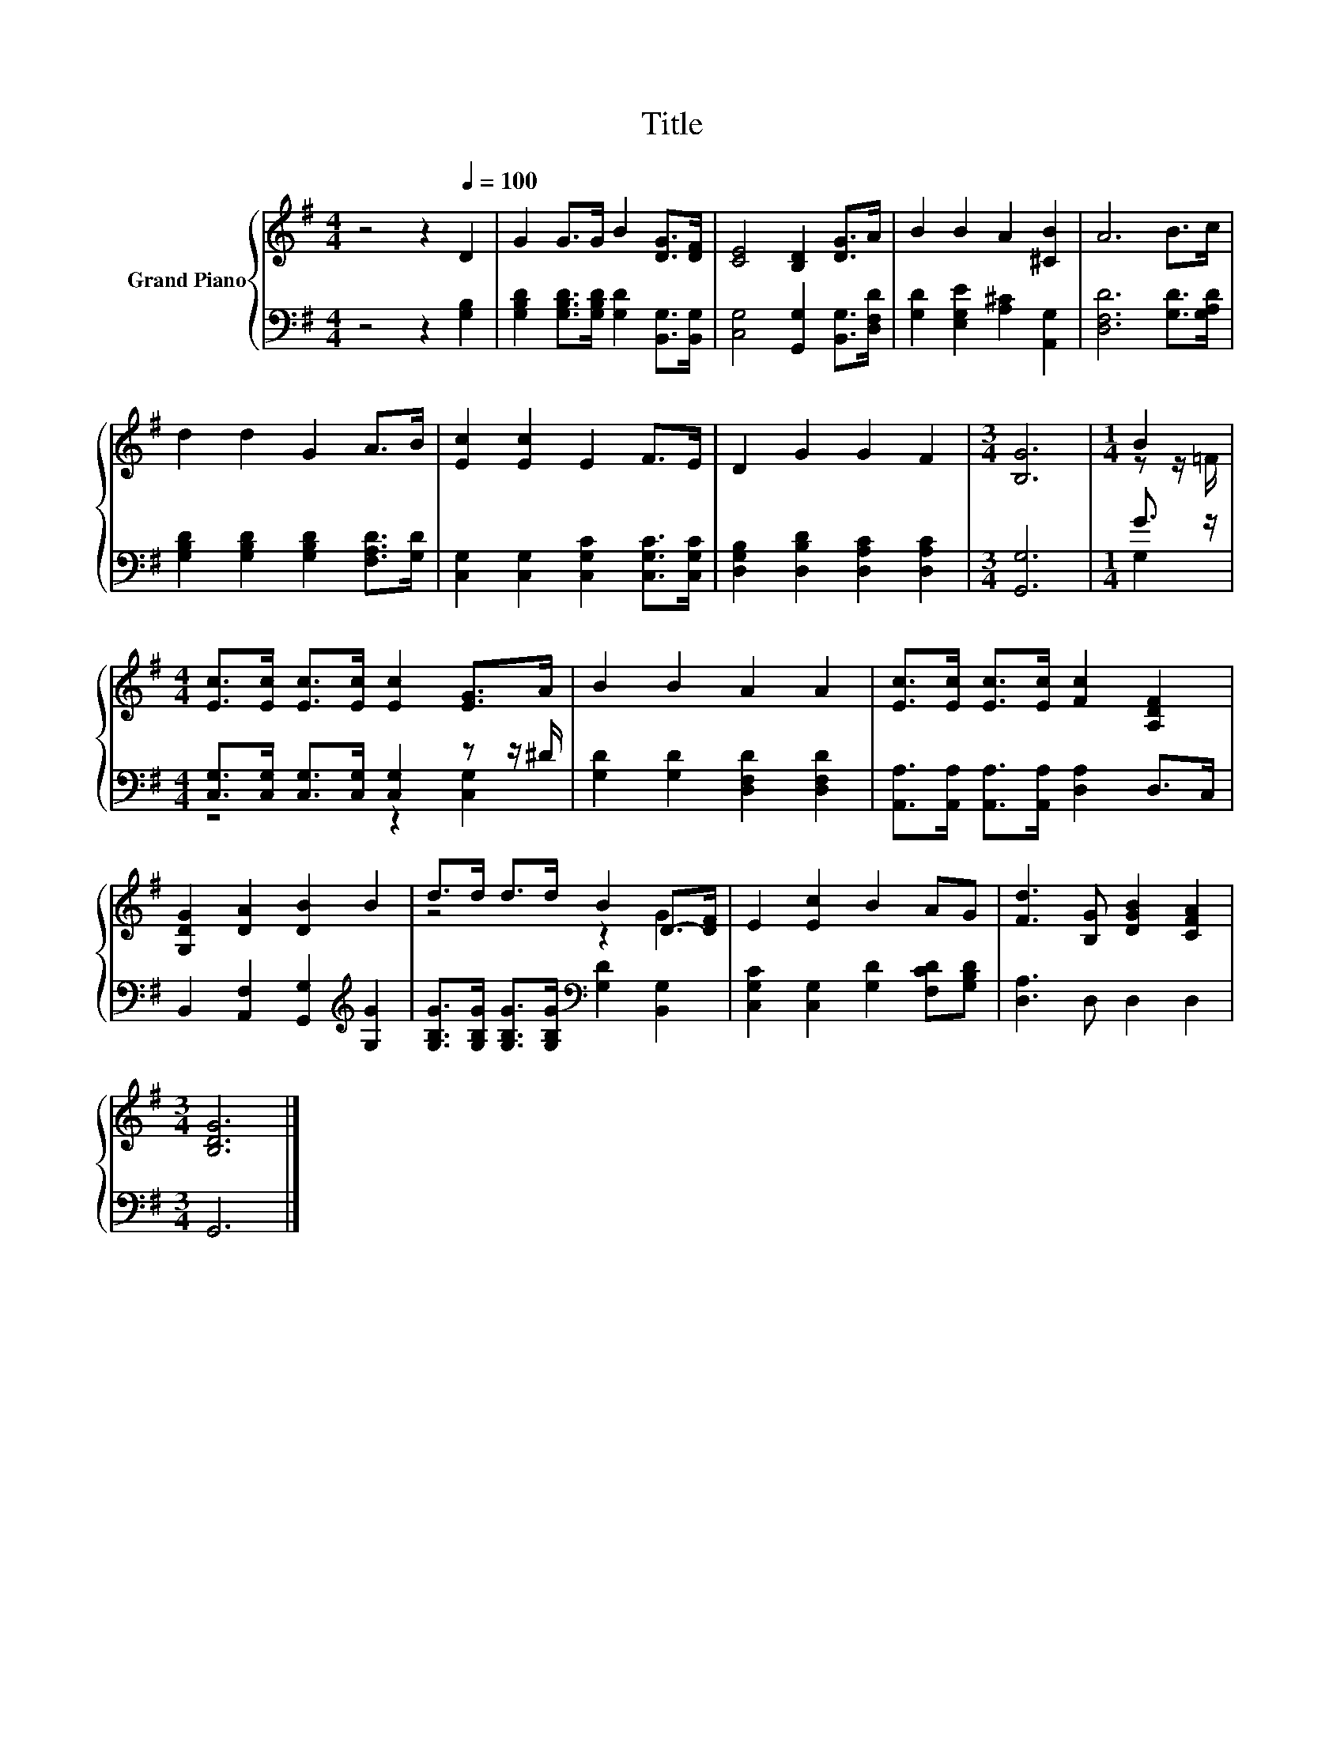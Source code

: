 X:1
T:Title
%%score { ( 1 3 ) | ( 2 4 ) }
L:1/8
M:4/4
K:G
V:1 treble nm="Grand Piano"
V:3 treble 
V:2 bass 
V:4 bass 
V:1
 z4 z2[Q:1/4=100] D2 | G2 G>G B2 [DG]>[DF] | [CE]4 [B,D]2 [DG]>A | B2 B2 A2 [^CB]2 | A6 B>c | %5
 d2 d2 G2 A>B | [Ec]2 [Ec]2 E2 F>E | D2 G2 G2 F2 |[M:3/4] [B,G]6 |[M:1/4] B2 | %10
[M:4/4] [Ec]>[Ec] [Ec]>[Ec] [Ec]2 [EG]>A | B2 B2 A2 A2 | [Ec]>[Ec] [Ec]>[Ec] [Fc]2 [A,DF]2 | %13
 [G,DG]2 [DA]2 [DB]2 B2 | d>d d>d B2 D->[DF] | E2 [Ec]2 B2 AG | [Fd]3 [B,G] [DGB]2 [CFA]2 | %17
[M:3/4] [B,DG]6 |] %18
V:2
 z4 z2 [G,B,]2 | [G,B,D]2 [G,B,D]>[G,B,D] [G,D]2 [B,,G,]>[B,,G,] | %2
 [C,G,]4 [G,,G,]2 [B,,G,]>[D,F,D] | [G,D]2 [E,G,E]2 [A,^C]2 [A,,G,]2 | [D,F,D]6 [G,D]>[G,A,D] | %5
 [G,B,D]2 [G,B,D]2 [G,B,D]2 [F,A,D]>[G,D] | [C,G,]2 [C,G,]2 [C,G,C]2 [C,G,C]>[C,G,C] | %7
 [D,G,B,]2 [D,B,D]2 [D,A,C]2 [D,A,C]2 |[M:3/4] [G,,G,]6 |[M:1/4] G3/2 z/ | %10
[M:4/4] [C,G,]>[C,G,] [C,G,]>[C,G,] [C,G,]2 z z/ ^D/ | [G,D]2 [G,D]2 [D,F,D]2 [D,F,D]2 | %12
 [A,,A,]>[A,,A,] [A,,A,]>[A,,A,] [D,A,]2 D,>C, | B,,2 [A,,F,]2 [G,,G,]2[K:treble] [G,G]2 | %14
 [G,B,G]>[G,B,G] [G,B,G]>[G,B,G][K:bass] [G,D]2 [B,,G,]2 | [C,G,C]2 [C,G,]2 [G,D]2 [F,CD][G,B,D] | %16
 [D,A,]3 D, D,2 D,2 |[M:3/4] G,,6 |] %18
V:3
 x8 | x8 | x8 | x8 | x8 | x8 | x8 | x8 |[M:3/4] x6 |[M:1/4] z z/ =F/ |[M:4/4] x8 | x8 | x8 | x8 | %14
 z4 z2 G2 | x8 | x8 |[M:3/4] x6 |] %18
V:4
 x8 | x8 | x8 | x8 | x8 | x8 | x8 | x8 |[M:3/4] x6 |[M:1/4] G,2 |[M:4/4] z4 z2 [C,G,]2 | x8 | x8 | %13
 x6[K:treble] x2 | x4[K:bass] x4 | x8 | x8 |[M:3/4] x6 |] %18

